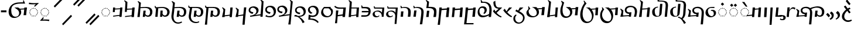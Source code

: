 SplineFontDB: 3.2
FontName: v-Rma-serif-Unicode-Regular
FullName: v-Rma-serif Unicode Regular
FamilyName: v-Rma-serif
Weight: Regular
Copyright: Copyright (c) 2023 weijiuqiao.\nUnicode Version cwcornelius
Version: 1.2
ItalicAngle: -3.1
UnderlinePosition: -179
UnderlineWidth: 51
Ascent: 819
Descent: 205
InvalidEm: 0
sfntRevision: 0x19994ccd
LayerCount: 2
Layer: 0 0 "Back" 1
Layer: 1 0 "Fore" 0
XUID: [1021 341 221541093 7902389]
StyleMap: 0x0040
FSType: 4
OS2Version: 4
OS2_WeightWidthSlopeOnly: 0
OS2_UseTypoMetrics: 0
CreationTime: 1673189336
ModificationTime: 1694919840
PfmFamily: 17
TTFWeight: 400
TTFWidth: 5
LineGap: 0
VLineGap: 0
Panose: 2 0 5 0 0 0 0 0 0 0
OS2TypoAscent: 1024
OS2TypoAOffset: 0
OS2TypoDescent: -307
OS2TypoDOffset: 0
OS2TypoLinegap: 0
OS2WinAscent: 1024
OS2WinAOffset: 0
OS2WinDescent: 307
OS2WinDOffset: 0
HheadAscent: 1024
HheadAOffset: 0
HheadDescent: -307
HheadDOffset: 0
OS2SubXSize: 512
OS2SubYSize: 512
OS2SubXOff: 0
OS2SubYOff: 0
OS2SupXSize: 512
OS2SupYSize: 512
OS2SupXOff: 0
OS2SupYOff: 0
OS2StrikeYSize: 51
OS2StrikeYPos: 341
OS2CapHeight: 717
OS2XHeight: 512
OS2Vendor: 'PfEd'
OS2CodePages: 00000001.00000000
Lookup: 1 0 0 "'aalt' Access All Alternates lookup 0" { "'aalt' Access All Alternates lookup 0 subtable"  } ['aalt' ('DFLT' <'dflt' > ) ]
Lookup: 6 0 0 "'liga' Standard Ligatures lookup 1" { "'liga' Standard Ligatures lookup 1 contextual 0"  "'liga' Standard Ligatures lookup 1 contextual 1"  "'liga' Standard Ligatures lookup 1 contextual 2"  } ['liga' ('DFLT' <'dflt' > ) ]
Lookup: 1 0 0 "Single Substitution lookup 2" { "Single Substitution lookup 2 subtable"  } []
Lookup: 260 0 0 "'mark' Mark Positioning lookup 0" { "'mark' Mark Positioning lookup 0 subtable"  } ['mark' ('DFLT' <'dflt' > ) ]
Lookup: 258 8 0 "'kern' Horizontal Kerning lookup 1" { "'kern' Horizontal Kerning lookup 1 subtable"  } ['kern' ('DFLT' <'dflt' > ) ]
Lookup: 264 0 0 "'kern' Horizontal Kerning lookup 2" { "'kern' Horizontal Kerning lookup 2 contextual 0"  "'kern' Horizontal Kerning lookup 2 contextual 1"  } ['kern' ('DFLT' <'dflt' > ) ]
Lookup: 262 0 0 "'mkmk' Mark to Mark lookup 3" { "'mkmk' Mark to Mark lookup 3 subtable"  } ['mkmk' ('DFLT' <'dflt' > ) ]
Lookup: 257 0 0 "Single Positioning lookup 4" { "Single Positioning lookup 4 subtable"  } []
MarkAttachClasses: 1
DEI: 91125
ChainSub2: coverage "'liga' Standard Ligatures lookup 1 contextual 2" 0 0 0 1
 1 1 0
  Coverage: 5 grave
  BCoverage: 44 I O e i o vowelSignUgud A.mark E.mark a.mark
 1
  SeqLookup: 0 "Single Substitution lookup 2"
EndFPST
ChainSub2: coverage "'liga' Standard Ligatures lookup 1 contextual 1" 0 0 0 1
 1 1 0
  Coverage: 10 asciitilde
  BCoverage: 54 I O e i o vowelSignUgud A.mark E.mark a.mark high.mark
 1
  SeqLookup: 0 "Single Substitution lookup 2"
EndFPST
ChainSub2: coverage "'liga' Standard Ligatures lookup 1 contextual 0" 0 0 0 1
 1 1 0
  Coverage: 21 A vowel_sig_eameagv a
  BCoverage: 127 B cha D F G H I J K L M N O P Q R S zha sha vva dha xxa Y zza b c d f ga h i j k l m n p q s t vowelSignUgud v wa x y z uni25CC
 1
  SeqLookup: 0 "Single Substitution lookup 2"
EndFPST
ChainPos2: coverage "'kern' Horizontal Kerning lookup 2 contextual 1" 0 0 0 1
 1 2 0
  Coverage: 8 low.mark
  BCoverage: 21 I e i o vowelSignUgud
  BCoverage: 19 I e i vowelSignUgud
 1
  SeqLookup: 0 "Single Positioning lookup 4"
EndFPST
ChainPos2: coverage "'kern' Horizontal Kerning lookup 2 contextual 0" 0 0 0 1
 1 2 0
  Coverage: 9 high.mark
  BCoverage: 21 I e i o vowelSignUgud
  BCoverage: 19 I e i vowelSignUgud
 1
  SeqLookup: 0 "Single Positioning lookup 4"
EndFPST
LangName: 1033 "Copyright +AKkA 2023 weijiuqiao." "" "Regular" "" "" "Version 1.2" "" "" "" "WEI Jiuqiao" "This is a Rma Serif font intended for showcasing how the Rma script generally looks like. It lacks many fine details of a professionally made font." "" "https://weijiuqiao.github.io/qiang_script/" "This Font Software is licensed under the SIL Open Font License, Version 1.1." "http://scripts.sil.org/OFL" "" "v-Rma-serif" "Regular" "" "leHS naqi gusu, Os maQa kse guzu."
Encoding: Custom
UnicodeInterp: none
NameList: AGL For New Fonts
DisplaySize: -72
AntiAlias: 1
FitToEm: 1
WinInfo: 0 16 6
BeginPrivate: 4
BlueValues 23 [-15 0 512 527 717 732]
FamilyBlues 23 [-15 0 512 527 717 732]
StdHW 4 [61]
StdVW 4 [82]
EndPrivate
TeXData: 1 0 43600 212992 106496 70997 0 1048576 70997 783286 444596 497025 792723 393216 433062 380633 303038 157286 324010 404750 52429 2506097 1059062 262144
AnchorClass2: "Anchor-0" "'mark' Mark Positioning lookup 0 subtable" "Anchor-1" "'mark' Mark Positioning lookup 0 subtable" "Anchor-2" "'mark' Mark Positioning lookup 0 subtable" "Anchor-3" "'mkmk' Mark to Mark lookup 3 subtable"
BeginChars: 1114117 72

StartChar: .notdef
Encoding: 0 0 0
Width: 628
Flags: W
LayerCount: 2
Fore
Validated: 1
EndChar

StartChar: space
Encoding: 32 32 1
Width: 208
Flags: W
LayerCount: 2
Fore
Validated: 1
EndChar

StartChar: exclam
Encoding: 33 90490 2
Width: 509
Flags: W
HStem: -136 71<225.058 400.993> -35 20G<423.5 455.636> 508 20G<352.5 385.037>
VStem: 35 101<30.2096 232.222>
LayerCount: 2
Fore
SplineSet
299 -136 m 0
 227 -136 162 -105 115 -58 c 0
 66 -11 35 54 35 125 c 0
 35 186 57 248 94 302 c 0
 129 356 176 403 222 440 c 1
 206 448 135 549 119 568 c 1
 187 617 l 1
 203 593 281 505 281 482 c 1
 310 498 337 515 368 528 c 1
 414 474 l 1
 382 459 354 441 327 424 c 1
 339 419 406 325 416 310 c 1
 355 262 l 1
 344 277 273 366 269 379 c 1
 234 348 202 310 177 268 c 0
 151 226 136 180 136 130 c 0
 136 34 194 -65 309 -65 c 0
 358 -65 403 -48 444 -15 c 1
 476 -70 l 1
 429 -115 361 -136 299 -136 c 0
412 692 m 1
 359 629 l 1
 301 686 250 744 204 812 c 1
 263 883 l 1
 309 815 361 754 412 692 c 1
EndSplineSet
Validated: 1
EndChar

StartChar: RMA_LIGATURE_RRMEA
Encoding: 38 90487 3
Width: 1297
Flags: W
HStem: 105 56<990.674 1118.64> 220 63<349.836 409> 494 58<355.275 549.097> 506 57<789.649 1055.86>
VStem: 88 56<213.564 347.865> 227 77<328.03 447.761> 638 96<37.0072 403.317> 1160 103<212.006 408.065>
LayerCount: 2
Fore
SplineSet
406 175 m 1xef
 409 219 l 1
 384 220 l 2
 301 223 227 299 227 375 c 0
 227 501 347 552 462 552 c 0
 532 552 592 532 641 494 c 1xef
 726 532 848 563 957 563 c 0
 1108 563 1263 500 1263 321 c 0
 1263 266 1248 211 1217 172 c 0
 1184 131 1136 105 1074 105 c 0
 1033 105 971 117 945 167 c 1
 944 156 943 144 942 134 c 0
 941 124 939 112 938 101 c 1
 842 101 l 1
 853 192 864 282 872 373 c 1
 971 373 l 1
 964 327 957 280 952 234 c 1
 971 183 1019 161 1061 161 c 0
 1141 161 1160 246 1160 308 c 0
 1160 446 1070 506 936 506 c 0xdf
 854 506 771 485 689 444 c 1
 718 405 734 357 734 302 c 0
 734 200 709 -54 694 -234 c 1
 594 -234 l 1
 610 -57 638 189 638 292 c 0
 638 434 563 494 445 494 c 0
 364 494 304 455 304 386 c 0
 304 330 358 283 423 283 c 0
 452 283 479 290 509 293 c 1
 492 101 l 1
 399 102 l 1
 401 131 l 1
 144 117 l 1
 144 110 144 108 144 101 c 1
 36 101 l 1
 51 163 72 228 85 291 c 0
 86 297 88 313 88 321 c 0
 88 362 62 407 32 434 c 1
 52 461 l 1
 171 377 l 1
 159 301 145 209 145 160 c 1
 406 175 l 1xef
EndSplineSet
Validated: 1
EndChar

StartChar: comma
Encoding: 44 90489 4
Width: 293
Flags: W
VStem: 138 93<92.7645 215.283>
LayerCount: 2
Fore
SplineSet
53 268 m 1
 125 358 l 1
 201 305 231 257 231 186 c 0
 231 127 210 84 177 51 c 0
 143 17 103 -6 65 -23 c 1
 43 12 l 1
 94 41 138 87 138 148 c 0
 138 205 99 242 53 268 c 1
EndSplineSet
Validated: 1
EndChar

StartChar: hyphen
Encoding: 45 45 5
Width: 324
Flags: W
HStem: 291 84<42 283>
VStem: 42 241<291 375>
LayerCount: 2
Fore
SplineSet
42 291 m 1
 42 375 l 1
 283 375 l 1
 283 291 l 1
 42 291 l 1
EndSplineSet
Validated: 1
EndChar

StartChar: period
Encoding: 46 90488 6
Width: 421
Flags: W
VStem: 280 90<73.4907 203.491>
LayerCount: 2
Fore
SplineSet
225 -34 m 1
 183 11 l 1
 236 40 280 76 280 135 c 0
 280 192 243 232 198 257 c 1
 260 335 l 1
 339 286 370 245 370 170 c 0
 370 116 353 73 326 39 c 0
 299 5 263 -19 225 -34 c 1
208 138 m 1
 138 78 l 1
 121 114 67 174 35 198 c 1
 100 272 l 1
 130 247 205 178 208 138 c 1
EndSplineSet
Validated: 1
EndChar

StartChar: question
Encoding: 63 90491 7
Width: 509
Flags: W
HStem: -114 72<218.299 393.536> 497 60<125.473 151> 842 72<184.315 327.121>
VStem: 30 100<53.2528 237.284> 360 101<661.587 809.122>
LayerCount: 2
Fore
SplineSet
266 842 m 0
 237 842 213 832 193 823 c 0
 170 814 149 804 130 804 c 0
 97 804 91 827 91 834 c 0
 91 851 157 883 177 893 c 0
 202 905 232 914 265 914 c 0
 358 914 461 846 461 743 c 0
 461 640 358 558 261 519 c 1
 312 455 l 1
 341 464 370 472 400 477 c 1
 400 424 l 1
 384 417 366 413 351 406 c 1
 431 304 l 1
 365 266 l 1
 286 375 l 1
 244 352 206 323 177 286 c 0
 147 248 130 203 130 150 c 0
 130 100 146 51 176 16 c 0
 206 -21 250 -42 304 -42 c 0
 355 -42 393 -23 431 3 c 1
 470 -45 l 1
 427 -92 353 -114 295 -114 c 0
 222 -114 155 -83 108 -36 c 0
 59 11 30 76 30 139 c 0
 30 202 58 263 100 313 c 0
 142 363 198 402 247 428 c 1
 194 499 l 1
 187 498 178 497 170 497 c 0
 145 497 124 502 124 531 c 0
 124 547 134 557 151 557 c 1
 118 603 l 1
 172 633 l 1
 218 574 l 1
 222 577 l 2
 263 594 296 614 323 639 c 0
 349 664 360 695 360 736 c 0
 360 808 319 842 266 842 c 0
EndSplineSet
Validated: 1
EndChar

StartChar: A
Encoding: 65 90475 8
Width: 485
Flags: W
HStem: 112 35<225.029 260.977> 125 37<160.092 194.897 292.081 326.897> 163 36<102.178 137.857 348.144 383.839> 219 37<65.0261 100.977 385.023 420.971> 285 36<52.0648 87.948 398.007 432.994> 349 37<65.0261 100.977 385.023 420.971> 407 35<102.115 137.908 348.092 383.897> 443 37<160.092 194.897 292.081 326.897> 458 36<224.007 260.994>
VStem: 52 36<285.052 320.941> 65 36<219.058 255.941 349.059 385.942> 102 36<163.052 198.935 407.059 441.954> 160 35<125.023 161.971 443.029 479.977> 225 36<112.052 146.948 458.006 493.993> 292 35<125.023 161.971 443.029 479.977> 348 36<163.006 198.993 407.007 441.995> 385 36<219.058 255.941 349.059 385.942> 398 35<285.023 320.974>
AnchorPoint: "Anchor-0" 243 67 basechar 0
LayerCount: 2
Fore
SplineSet
309 443 m 0x3f1f
 299 443 292 453 292 463 c 0
 292 472 299 480 309 480 c 0
 318 480 327 472 327 463 c 0
 327 453 318 443 309 443 c 0x3f1f
121 163 m 0
 112 163 102 171 102 179 c 0
 102 189 112 199 121 199 c 0
 130 199 138 189 138 179 c 0
 138 171 130 163 121 163 c 0
177 125 m 0x7e1f
 168 125 160 133 160 142 c 0
 160 152 168 162 177 162 c 0
 186 162 195 152 195 142 c 0
 195 133 186 125 177 125 c 0x7e1f
84 219 m 0
 74 219 65 228 65 237 c 0
 65 247 74 256 84 256 c 0
 93 256 101 247 101 237 c 0x3e3f
 101 228 93 219 84 219 c 0
71 285 m 0
 62 285 52 293 52 302 c 0
 52 312 62 321 71 321 c 0
 80 321 88 312 88 302 c 0x3e5f
 88 293 80 285 71 285 c 0
244 112 m 0xbe1f
 235 112 225 120 225 129 c 0
 225 139 235 147 244 147 c 0
 253 147 261 139 261 129 c 0
 261 120 253 112 244 112 c 0xbe1f
84 349 m 0
 74 349 65 358 65 368 c 0
 65 377 74 386 84 386 c 0
 93 386 101 377 101 368 c 0x3e3f
 101 358 93 349 84 349 c 0
309 125 m 0x7e1f
 299 125 292 133 292 142 c 0
 292 152 299 162 309 162 c 0
 318 162 327 152 327 142 c 0
 327 133 318 125 309 125 c 0x7e1f
366 163 m 0
 356 163 348 171 348 179 c 0
 348 189 356 199 366 199 c 0
 375 199 384 189 384 179 c 0
 384 171 375 163 366 163 c 0
121 407 m 0
 112 407 102 416 102 426 c 0
 102 435 112 442 121 442 c 0
 130 442 138 435 138 426 c 0
 138 416 130 407 121 407 c 0
177 443 m 0x3f1f
 168 443 160 453 160 463 c 0
 160 472 168 480 177 480 c 0
 186 480 195 472 195 463 c 0
 195 453 186 443 177 443 c 0x3f1f
402 219 m 0
 393 219 385 228 385 237 c 0
 385 247 393 256 402 256 c 0
 411 256 421 247 421 237 c 0x3e1f80
 421 228 411 219 402 219 c 0
416 285 m 0
 408 285 398 293 398 303 c 0
 398 312 408 321 416 321 c 0
 425 321 433 312 433 303 c 0x3e1f40
 433 293 425 285 416 285 c 0
243 458 m 0x3e9f
 234 458 224 466 224 476 c 0
 224 485 234 494 243 494 c 0
 253 494 261 485 261 476 c 0
 261 466 253 458 243 458 c 0x3e9f
402 349 m 0
 393 349 385 358 385 368 c 0
 385 377 393 386 402 386 c 0
 411 386 421 377 421 368 c 0x3e1f80
 421 358 411 349 402 349 c 0
366 407 m 0
 356 407 348 416 348 426 c 0
 348 435 356 442 366 442 c 0
 375 442 384 435 384 426 c 0
 384 416 375 407 366 407 c 0
159 547 m 1
 85 620 l 1
 159 690 l 1
 231 618 l 1
 159 547 l 1
319 547 m 1
 247 620 l 1
 319 690 l 1
 393 618 l 1
 319 547 l 1
EndSplineSet
Validated: 1048577
Substitution2: "'aalt' Access All Alternates lookup 0 subtable" A.mark
Substitution2: "Single Substitution lookup 2 subtable" A.mark
EndChar

StartChar: B
Encoding: 66 90434 9
Width: 743
Flags: W
HStem: 112 54<426.641 552.768> 497 45<257.607 499.88>
VStem: 38 105<100 245.531> 103 71<531 722.027> 594 102<217.684 408.938>
AnchorPoint: "Anchor-1" 454 581 basechar 0
AnchorPoint: "Anchor-0" 379 45 basechar 0
LayerCount: 2
Fore
SplineSet
103 647 m 2xd8
 104 670 l 2
 104 711 84 750 51 775 c 1
 71 803 l 1
 195 726 l 1
 185 641 177 572 174 531 c 1xd8
 414 542 l 2
 490 542 561 531 612 498 c 0
 662 464 696 411 696 327 c 0
 696 272 681 216 650 177 c 0
 617 136 571 112 508 112 c 0
 467 112 405 122 379 172 c 1
 378 161 377 149 376 139 c 0
 375 129 374 117 373 106 c 1
 275 106 l 1
 286 197 298 287 306 378 c 1
 404 378 l 1
 397 332 391 286 386 240 c 1
 405 189 453 166 495 166 c 0
 575 166 594 254 594 313 c 0
 594 442 511 497 382 497 c 1
 171 486 l 1
 166 396 160 332 143 100 c 1
 38 100 l 1xe8
 78 347 99 596 103 647 c 2xd8
EndSplineSet
Validated: 1048577
EndChar

StartChar: cha
Encoding: 67 90469 10
Width: 588
Flags: W
HStem: 441 42<308.613 419> 505 20G<426.095 530>
VStem: 49 114<100 237.995>
AnchorPoint: "Anchor-1" 384 581 basechar 0
AnchorPoint: "Anchor-0" 291 45 basechar 0
LayerCount: 2
Fore
SplineSet
191 472 m 1
 424 483 l 1
 428 525 l 1
 530 525 l 1
 490 100 l 1
 382 100 l 1
 419 441 l 1
 188 426 l 1
 183 372 179 316 176 263 c 0
 172 210 168 154 163 100 c 1
 49 100 l 1
 60 172 72 240 82 309 c 0
 91 378 99 437 106 490 c 0
 117 582 133 677 133 716 c 0
 133 766 110 807 81 827 c 1
 99 856 l 1
 224 778 l 1
 212 677 199 575 191 472 c 1
EndSplineSet
Validated: 1048577
EndChar

StartChar: D
Encoding: 68 90441 11
Width: 724
Flags: W
HStem: 229 73<154.052 218.749> 497 59<150.85 297.156>
VStem: 38 70<340.238 455.194> 377 96<295.674 422.026>
AnchorPoint: "Anchor-1" 273 583 basechar 0
AnchorPoint: "Anchor-0" 379 45 basechar 0
LayerCount: 2
Fore
SplineSet
38 383 m 0
 38 498 140 556 260 556 c 0
 342 556 473 506 473 385 c 0
 473 284 403 221 314 177 c 1
 560 212 l 1
 604 715 l 1
 604 766 581 807 552 827 c 1
 570 856 l 1
 690 778 l 1
 650 100 l 1
 551 100 l 1
 556 163 l 1
 108 98 l 1
 98 145 l 1
 98 146 l 1
 167 155 238 170 289 201 c 0
 341 233 377 277 377 348 c 0
 377 444 279 497 227 497 c 0
 166 497 108 463 108 390 c 0
 108 323 185 311 244 302 c 1
 216 229 l 1
 144 234 38 285 38 383 c 0
EndSplineSet
Validated: 1048577
EndChar

StartChar: vowel_sig_eameagv
Encoding: 69 90476 12
Width: 485
Flags: W
HStem: 112 35<225.029 260.977> 125 37<160.092 194.897 292.081 326.897> 163 36<102.178 137.857 348.144 383.839> 219 37<65.0261 100.977 385.023 420.971> 285 36<52.0648 87.948 398.007 432.994> 349 37<65.0261 100.977 385.023 420.971> 407 35<102.115 137.908 348.092 383.897> 443 37<160.092 194.897 292.081 326.897> 458 36<224.007 260.994>
VStem: 52 36<285.052 320.941> 65 36<219.058 255.941 349.059 385.942> 102 36<163.052 198.935 407.059 441.954> 160 35<125.023 161.971 443.029 479.977> 225 36<112.052 146.948 458.006 493.993> 292 35<125.023 161.971 443.029 479.977> 348 36<163.006 198.993 407.007 441.995> 385 36<219.058 255.941 349.059 385.942> 398 35<285.023 320.974>
AnchorPoint: "Anchor-0" 243 67 basechar 0
LayerCount: 2
Fore
SplineSet
309 443 m 0x3f1f
 299 443 292 453 292 463 c 0
 292 472 299 480 309 480 c 0
 318 480 327 472 327 463 c 0
 327 453 318 443 309 443 c 0x3f1f
121 163 m 0
 112 163 102 171 102 179 c 0
 102 189 112 199 121 199 c 0
 130 199 138 189 138 179 c 0
 138 171 130 163 121 163 c 0
177 125 m 0x7e1f
 168 125 160 133 160 142 c 0
 160 152 168 162 177 162 c 0
 186 162 195 152 195 142 c 0
 195 133 186 125 177 125 c 0x7e1f
84 219 m 0
 74 219 65 228 65 237 c 0
 65 247 74 256 84 256 c 0
 93 256 101 247 101 237 c 0x3e3f
 101 228 93 219 84 219 c 0
71 285 m 0
 62 285 52 293 52 302 c 0
 52 312 62 321 71 321 c 0
 80 321 88 312 88 302 c 0x3e5f
 88 293 80 285 71 285 c 0
244 112 m 0xbe1f
 235 112 225 120 225 129 c 0
 225 139 235 147 244 147 c 0
 253 147 261 139 261 129 c 0
 261 120 253 112 244 112 c 0xbe1f
84 349 m 0
 74 349 65 358 65 368 c 0
 65 377 74 386 84 386 c 0
 93 386 101 377 101 368 c 0x3e3f
 101 358 93 349 84 349 c 0
309 125 m 0x7e1f
 299 125 292 133 292 142 c 0
 292 152 299 162 309 162 c 0
 318 162 327 152 327 142 c 0
 327 133 318 125 309 125 c 0x7e1f
366 163 m 0
 356 163 348 171 348 179 c 0
 348 189 356 199 366 199 c 0
 375 199 384 189 384 179 c 0
 384 171 375 163 366 163 c 0
121 407 m 0
 112 407 102 416 102 426 c 0
 102 435 112 442 121 442 c 0
 130 442 138 435 138 426 c 0
 138 416 130 407 121 407 c 0
177 443 m 0x3f1f
 168 443 160 453 160 463 c 0
 160 472 168 480 177 480 c 0
 186 480 195 472 195 463 c 0
 195 453 186 443 177 443 c 0x3f1f
402 219 m 0
 393 219 385 228 385 237 c 0
 385 247 393 256 402 256 c 0
 411 256 421 247 421 237 c 0x3e1f80
 421 228 411 219 402 219 c 0
416 285 m 0
 408 285 398 293 398 303 c 0
 398 312 408 321 416 321 c 0
 425 321 433 312 433 303 c 0x3e1f40
 433 293 425 285 416 285 c 0
243 458 m 0x3e9f
 234 458 224 466 224 476 c 0
 224 485 234 494 243 494 c 0
 253 494 261 485 261 476 c 0
 261 466 253 458 243 458 c 0x3e9f
402 349 m 0
 393 349 385 358 385 368 c 0
 385 377 393 386 402 386 c 0
 411 386 421 377 421 368 c 0x3e1f80
 421 358 411 349 402 349 c 0
366 407 m 0
 356 407 348 416 348 426 c 0
 348 435 356 442 366 442 c 0
 375 442 384 435 384 426 c 0
 384 416 375 407 366 407 c 0
291 557 m 1
 124 764 l 1
 227 764 l 1
 361 557 l 1
 291 557 l 1
EndSplineSet
Validated: 1048577
Substitution2: "Single Substitution lookup 2 subtable" E.mark
Substitution2: "'aalt' Access All Alternates lookup 0 subtable" E.mark
EndChar

StartChar: F
Encoding: 70 90460 13
Width: 432
Flags: W
HStem: 470 54<198.918 264>
VStem: 35 85<624.25 774>
AnchorPoint: "Anchor-1" 325 581 basechar 0
AnchorPoint: "Anchor-0" 216 45 basechar 0
LayerCount: 2
Fore
SplineSet
129 344 m 1
 264 470 l 1
 114 476 35 562 35 756 c 2
 35 774 l 1
 120 822 l 1
 120 692 129 524 268 524 c 2
 419 524 l 1
 175 288 l 1
 204 257 236 223 274 194 c 0
 312 164 352 141 394 130 c 1
 369 80 l 1
 307 103 237 143 175 193 c 0
 113 242 54 298 15 352 c 1
 70 438 l 1
 87 405 106 375 129 344 c 1
EndSplineSet
Validated: 1048577
EndChar

StartChar: G
Encoding: 71 90448 14
Width: 571
Flags: W
HStem: 483 42<181 410>
VStem: 385 97<101 169>
AnchorPoint: "Anchor-1" 407 583 basechar 0
AnchorPoint: "Anchor-0" 288 45 basechar 0
LayerCount: 2
Fore
SplineSet
161 180 m 1
 390 211 l 1
 410 483 l 1
 178 483 l 1
 161 180 l 1
181 525 m 1
 407 525 l 1
 511 527 l 1
 482 101 l 1
 385 101 l 1
 388 169 l 1
 159 137 l 1
 157 101 l 1
 57 101 l 1
 105 730 l 2
 105 765 81 804 52 827 c 1
 72 856 l 1
 196 778 l 1
 181 525 l 1
EndSplineSet
Validated: 1048577
EndChar

StartChar: H
Encoding: 72 90451 15
Width: 600
Flags: W
HStem: 77 48<167.577 280.391> 347 44<150.39 319.014> 478 48<136 137 143 450>
VStem: 29 91<176.979 292.265>
AnchorPoint: "Anchor-1" 329 581 basechar 0
AnchorPoint: "Anchor-0" 190 45 basechar 0
LayerCount: 2
Fore
SplineSet
132 478 m 1
 96 478 l 1
 77 577 l 1
 112 583 l 1
 117 560 128 540 143 523 c 1
 137 478 l 1
 132 478 l 1
 136 526 l 1
 540 524 l 1
 510 101 l 1
 484 -217 l 1
 401 -217 l 1
 427 100 l 2
 428 116 429 135 429 147 c 0
 429 201 407 253 370 290 c 0
 333 325 283 347 232 347 c 0
 156 347 120 316 120 257 c 0
 120 190 161 125 232 125 c 0
 265 125 286 137 309 169 c 1
 326 138 l 1
 307 100 238 77 179 77 c 0
 97 77 29 132 29 217 c 0
 29 323 145 391 263 391 c 0
 316 391 397 376 436 292 c 1
 443 384 447 409 450 474 c 1
 132 478 l 1
EndSplineSet
Validated: 1048581
EndChar

StartChar: I
Encoding: 73 90480 16
Width: 246
Flags: W
HStem: 505 20G<87.9062 186>
VStem: 47 139
AnchorPoint: "Anchor-2" 132 581 basechar 0
AnchorPoint: "Anchor-1" 129 581 basechar 0
AnchorPoint: "Anchor-0" 145 -274 basechar 0
LayerCount: 2
Fore
SplineSet
137 -243 m 1
 47 -243 l 1
 89 525 l 1
 186 525 l 1
 137 -243 l 1
EndSplineSet
Validated: 1
EndChar

StartChar: J
Encoding: 74 90454 17
Width: 563
Flags: W
HStem: 496 55<168 312.892>
VStem: 409 107<131.799 411.415>
AnchorPoint: "Anchor-1" 356 581 basechar 0
AnchorPoint: "Anchor-0" 278 45 basechar 0
LayerCount: 2
Fore
SplineSet
494 101 m 1
 382 100 l 1
 395 185 409 271 409 321 c 0
 409 400 374 442 327 468 c 0
 278 493 216 496 161 496 c 0
 146 496 129 496 114 495 c 0
 99 494 84 494 72 494 c 1
 85 563 95 629 100 700 c 1
 99 699 l 1
 100 702 102 723 102 732 c 0
 102 765 79 802 49 827 c 1
 69 856 l 1
 193 778 l 1
 182 702 176 627 168 550 c 1
 176 550 186 550 195 551 c 0
 204 551 215 551 225 551 c 0
 282 551 350 547 401 532 c 0
 477 508 506 457 512 389 c 0
 515 366 516 346 516 321 c 0
 516 246 503 174 494 101 c 1
175 101 m 1
 65 101 l 1
 81 193 93 285 100 377 c 1
 205 377 l 1
 190 285 178 193 175 101 c 1
EndSplineSet
Validated: 1048577
EndChar

StartChar: K
Encoding: 75 74 18
Width: 886
Flags: W
HStem: 42 54<264.56 400.763> 506 20G<294 469 729.636 847> 696 55<412.852 679.445>
VStem: 44 114<235.225 469.786> 504 91<210.769 358.361>
AnchorPoint: "Anchor-1" 431 784 basechar 0
AnchorPoint: "Anchor-0" 327 18 basechar 0
LayerCount: 2
Fore
SplineSet
564 427 m 1
 587 386 595 338 595 304 c 0
 595 228 554 163 496 117 c 0
 438 71 360 42 283 42 c 0
 241 42 206 50 175 65 c 0
 116 96 75 148 58 217 c 0
 49 252 44 287 44 326 c 0
 44 371 50 414 61 455 c 0
 97 575 181 667 304 711 c 0
 388 742 501 751 601 751 c 0
 627 751 649 750 674 749 c 1
 678 762 681 778 681 792 c 0
 681 803 678 816 675 829 c 1
 707 840 l 1
 745 743 l 1
 746 743 l 1
 766 693 l 1
 724 696 683 696 637 696 c 0
 590 696 527 694 468 689 c 0
 409 682 349 670 303 651 c 0
 173 598 158 480 158 395 c 0
 158 315 171 239 202 185 c 0
 233 131 279 96 348 96 c 0
 398 96 437 114 464 145 c 0
 490 175 504 218 504 265 c 0
 504 333 476 380 435 421 c 0
 394 460 343 491 294 526 c 1
 453 526 l 1
 485 514 516 494 534 471 c 1
 728 481 l 1
 731 525 l 1
 847 525 l 1
 830 406 818 290 811 169 c 1
 696 169 l 1
 711 258 719 348 726 439 c 1
 564 427 l 1
EndSplineSet
Validated: 1048577
EndChar

StartChar: L
Encoding: 76 90443 19
Width: 746
Flags: W
HStem: 253 72<169.086 244.588> 543 59<149.613 287.823>
VStem: 37 69<375.607 501.194> 380 96<295.288 442.683>
AnchorPoint: "Anchor-1" 264 625 basechar 0
AnchorPoint: "Anchor-0" 262 62 basechar 0
LayerCount: 2
Fore
SplineSet
476 390 m 0
 476 284 407 220 319 177 c 1
 577 214 l 1
 586 306 596 398 603 489 c 0
 610 580 618 672 625 764 c 1
 617 790 602 811 579 827 c 1
 598 856 l 1
 700 792 l 1
 697 787 l 1
 712 778 l 1
 695 637 679 495 667 355 c 0
 655 215 642 72 631 -69 c 0
 624 -152 618 -184 618 -215 c 0
 618 -220 619 -225 620 -229 c 0
 620 -233 620 -239 620 -243 c 1
 516 -243 l 1
 528 -174 540 -108 548 -40 c 0
 556 29 564 96 571 165 c 1
 114 98 l 1
 103 145 l 1
 103 146 l 1
 172 155 243 170 294 201 c 0
 345 232 380 277 380 353 c 0
 380 477 279 543 226 543 c 0
 165 543 106 509 106 436 c 0
 106 345 196 336 268 325 c 1
 242 253 l 1
 160 259 37 306 37 429 c 0
 37 544 138 602 259 602 c 0
 342 604 476 538 476 390 c 0
EndSplineSet
Validated: 1048609
EndChar

StartChar: M
Encoding: 77 90449 20
Width: 501
Flags: W
HStem: 106 66<49 311.984> 297 61<71 359.389> 480 61<97.4457 308.846>
VStem: 43 35<567.725 604.229> 360 95<233.528 304 353 431.868>
AnchorPoint: "Anchor-1" 287 581 basechar 0
AnchorPoint: "Anchor-0" 233 45 basechar 0
LayerCount: 2
Fore
SplineSet
67 297 m 1
 71 358 l 1
 330 358 l 2
 341 358 354 356 365 353 c 1
 365 456 290 480 189 480 c 2
 61 480 l 1
 61 483 46 592 43 603 c 1
 78 609 l 1
 84 580 97 557 120 540 c 1
 135 540 151 540 166 541 c 0
 181 541 197 541 211 541 c 0
 342 541 455 523 455 350 c 0
 455 203 376 106 195 106 c 2
 46 106 l 1
 49 172 l 1
 209 172 l 2
 326 172 350 206 360 304 c 1
 347 301 332 297 319 297 c 2
 67 297 l 1
EndSplineSet
Validated: 1048577
EndChar

StartChar: N
Encoding: 78 90482 21
Width: 139
Flags: W
HStem: -59 47<-77.6621 27.1065>
VStem: 38 101<-1.95201 99.9515>
LayerCount: 2
Fore
SplineSet
-40 119 m 2
 -172 111 l 1
 -172 150 l 1
 -61 164 l 2
 51 177 139 147 139 60 c 0
 139 -22 83 -59 -10 -59 c 0
 -44 -59 -74 -56 -116 -27 c 1
 -91 26 l 1
 -68 -8 -37 -12 -19 -12 c 0
 24 -12 38 16 38 60 c 0
 38 88 2 122 -40 119 c 2
EndSplineSet
Validated: 33
EndChar

StartChar: O
Encoding: 79 90473 22
Width: 535
Flags: W
HStem: 85 48<240.002 365.75> 356 40<279 365.28> 501 44<208.281 426>
VStem: 37 105<251.119 385.049> 401 97<190.74 321.007>
AnchorPoint: "Anchor-2" 302 575 basechar 0
AnchorPoint: "Anchor-1" 302 573 basechar 0
AnchorPoint: "Anchor-0" 267 45 basechar 0
LayerCount: 2
Fore
SplineSet
276 501 m 0
 208 501 142 442 142 369 c 0
 142 225 224 133 310 133 c 0
 355 133 401 176 401 232 c 0
 401 321 358 380 271 356 c 1
 279 396 l 1
 391 429 498 378 498 276 c 0
 498 165 400 85 257 85 c 0
 134 85 37 175 37 275 c 0
 37 434 154 545 326 545 c 2
 431 545 l 1
 426 498 l 1
 400 499 295 501 276 501 c 0
EndSplineSet
Validated: 33
EndChar

StartChar: P
Encoding: 80 90438 23
Width: 738
Flags: W
HStem: 112 54<433.641 560.83> 497 45<102.111 113 203.127 504.66>
VStem: 601 102<217.006 408.438>
AnchorPoint: "Anchor-1" 410 581 basechar 0
AnchorPoint: "Anchor-0" 440 45 basechar 0
LayerCount: 2
Fore
SplineSet
113 497 m 1
 72 497 l 1
 51 596 l 1
 86 602 l 1
 91 579 104 559 119 542 c 1
 419 542 l 2
 495 542 565 530 618 497 c 0
 669 463 703 410 703 326 c 0
 703 271 688 216 657 177 c 0
 624 136 577 112 515 112 c 0
 474 112 412 122 386 172 c 1
 385 161 384 149 383 139 c 0
 382 129 381 117 380 106 c 1
 283 106 l 1
 294 197 305 287 313 378 c 1
 412 378 l 1
 405 332 398 286 393 240 c 1
 412 189 460 166 502 166 c 0
 582 166 601 251 601 313 c 0
 601 442 515 497 386 497 c 2
 205 497 l 1
 193 392 152 -48 141 -239 c 1
 44 -239 l 1
 73 -37 103 351 113 497 c 1
EndSplineSet
Validated: 1048577
EndChar

StartChar: Q
Encoding: 81 90458 24
Width: 696
Flags: W
HStem: 87 76<197.745 383.969> 492 66<163.558 302.558> 720 46<243.434 401.856>
VStem: 38 78<249.052 415.833> 169 35<798.248 837.229> 341 95<316.566 453.324> 551 99<229.351 557.701>
AnchorPoint: "Anchor-1" 432 796 basechar 0
AnchorPoint: "Anchor-0" 310 45 basechar 0
LayerCount: 2
Fore
SplineSet
38 310 m 0
 38 418 112 558 252 558 c 0
 385 558 436 494 436 401 c 0
 436 330 396 274 327 231 c 1
 289 259 l 1
 322 298 341 340 341 377 c 0
 341 452 299 492 230 492 c 0
 143 492 116 429 116 354 c 0
 116 252 160 163 297 163 c 0
 373 163 464 188 535 229 c 1
 544 301 551 369 551 422 c 0
 551 559 503 655 402 699 c 0
 367 713 327 720 280 720 c 0
 251 720 220 718 187 713 c 1
 187 716 172 825 169 836 c 1
 204 842 l 1
 211 809 228 781 257 764 c 1
 272 765 287 766 300 766 c 0
 510 766 650 660 650 398 c 0
 650 293 631 194 622 100 c 1
 517 100 l 1
 518 111 520 125 522 137 c 0
 524 148 526 162 527 173 c 1
 488 147 441 127 394 112 c 0
 345 97 296 87 253 87 c 0
 111 87 38 188 38 310 c 0
EndSplineSet
Validated: 1048577
EndChar

StartChar: R
Encoding: 82 90472 25
Width: 775
Flags: W
HStem: 220 63<349.836 409> 494 58<355.275 549.068>
VStem: 88 56<213.564 347.865> 227 77<328.03 447.761> 638 96<37.0072 400.591>
AnchorPoint: "Anchor-1" 458 581 basechar 0
AnchorPoint: "Anchor-0" 332 45 basechar 0
LayerCount: 2
Fore
SplineSet
144 117 m 1
 144 110 144 108 144 101 c 1
 36 101 l 1
 51 163 72 228 85 291 c 0
 86 297 88 313 88 321 c 0
 88 362 62 407 32 434 c 1
 52 461 l 1
 171 377 l 1
 159 301 145 209 145 160 c 1
 406 175 l 1
 409 219 l 1
 384 220 l 2
 301 223 227 299 227 375 c 0
 227 501 347 552 462 552 c 0
 609 552 734 454 734 302 c 0
 734 200 709 -54 694 -234 c 1
 594 -234 l 1
 610 -57 638 189 638 292 c 0
 638 434 563 494 445 494 c 0
 364 494 304 455 304 386 c 0
 304 330 358 283 423 283 c 0
 452 283 479 290 509 293 c 1
 492 101 l 1
 399 102 l 1
 401 131 l 1
 144 117 l 1
EndSplineSet
Validated: 1048577
EndChar

StartChar: S
Encoding: 83 90467 26
Width: 864
Flags: W
HStem: -188 80<290.796 436.172> 443 41<600.929 709> 508 20G<242 423.5 710.512 825>
VStem: 40 85<72.962 306.99> 530 80<12.4395 213.348> 709 100<178.72 440.742> 711 114<241.83 443 484 525>
AnchorPoint: "Anchor-1" 391 581 basechar 0
AnchorPoint: "Anchor-0" 289 -199 basechar 0
LayerCount: 2
Fore
SplineSet
132 437 m 1xfc
 132 447 l 2
 132 475 126 500 113 519 c 1
 140 539 l 1
 218 436 l 1
 151 349 125 267 125 194 c 0
 125 18 252 -108 388 -108 c 0
 497 -108 530 -10 530 93 c 0
 530 160 507 229 470 297 c 0
 433 364 385 424 336 469 c 0
 311 489 275 521 242 528 c 1
 412 528 l 1
 435 512 456 492 475 473 c 1
 710 484 l 1
 711 525 l 1
 825 525 l 1xfa
 816 468 811 408 809 351 c 0
 807 294 803 234 800 176 c 1
 688 176 l 1
 695 220 699 264 702 309 c 0
 705 354 708 398 709 443 c 1
 513 430 l 1
 546 388 571 343 586 296 c 0
 601 249 610 200 610 151 c 0
 610 -37 502 -188 333 -188 c 0
 153 -188 40 -33 40 161 c 0
 40 253 61 346 132 437 c 1xfc
EndSplineSet
Validated: 1048577
EndChar

StartChar: zha
Encoding: 84 90468 27
Width: 825
Flags: W
HStem: 125 44<296.44 427> 234 64<365.891 438> 523 58<400.203 605.428>
VStem: 104 67<290.335 373.862> 248 76<337.362 460.135> 687 97<181.885 436.089>
AnchorPoint: "Anchor-1" 506 637 basechar 0
AnchorPoint: "Anchor-0" 414 45 basechar 0
LayerCount: 2
Fore
SplineSet
538 307 m 1
 518 101 l 1
 424 101 l 1
 427 125 l 1
 172 111 l 1
 172 101 l 1
 52 101 l 1
 67 163 88 228 101 291 c 1
 100 290 l 1
 103 297 104 314 104 321 c 0
 104 362 78 407 48 434 c 1
 70 461 l 1
 187 377 l 1
 176 310 171 247 171 180 c 2
 172 156 l 1
 432 169 l 1
 438 233 l 1
 413 234 l 2
 370 237 329 252 298 281 c 0
 267 310 248 348 248 397 c 0
 248 459 279 506 326 537 c 0
 372 567 436 581 495 581 c 0
 562 581 632 564 689 526 c 0
 744 487 784 426 784 338 c 0
 784 270 761 184 745 100 c 1
 642 100 l 1
 671 189 687 241 687 317 c 0
 687 398 666 450 633 481 c 0
 599 512 556 523 507 523 c 0
 404 523 324 473 324 397 c 0
 324 329 384 298 452 298 c 0
 481 298 508 304 538 307 c 1
EndSplineSet
Validated: 1048577
EndChar

StartChar: sha
Encoding: 85 90471 28
Width: 789
Flags: W
HStem: 58 47<409 476.547> 102 33<239.708 350.675> 508 36<231.713 308> 780 41<350.705 554.573>
VStem: 57 113<212.35 417.278> 282 34<863.48 900.265> 649 101<471.586 710.963>
AnchorPoint: "Anchor-1" 524 868 basechar 0
AnchorPoint: "Anchor-0" 268 45 basechar 0
LayerCount: 2
Fore
SplineSet
406 58 m 2xbe
 400 58 l 1
 409 105 l 1
 413 105 l 2
 457 105 508 73 544 48 c 1
 588 81 618 148 623 225 c 2
 644 541 l 2
 647 566 649 589 649 614 c 0
 649 717 608 750 532 766 c 0
 482 778 434 780 383 780 c 0
 368 780 353 780 340 780 c 0
 327 779 313 779 300 779 c 1
 300 787 286 883 282 899 c 1
 316 905 l 1
 323 868 347 837 380 821 c 1
 406 821 l 2
 463 821 616 815 675 777 c 0
 726 744 750 673 750 601 c 0
 750 585 748 566 745 549 c 2
 720 225 l 2
 714 141 648 33 597 7 c 1
 654 -42 707 -102 745 -165 c 1
 662 -214 l 1
 645 -168 609 -99 564 -44 c 0
 518 13 463 58 406 58 c 2xbe
367 193 m 2
 403 673 l 1
 506 673 l 1
 471 261 l 2
 460 143 362 102 265 102 c 0
 198 102 151 120 113 155 c 0
 76 189 57 237 57 302 c 2
 57 330 l 2
 57 401 94 452 144 489 c 0
 192 525 254 544 308 544 c 1
 315 508 l 1
 244 508 207 483 190 450 c 0
 171 416 170 378 170 351 c 0
 170 282 180 229 203 191 c 0
 223 153 257 135 303 135 c 0x7e
 341 135 364 148 367 193 c 2
EndSplineSet
Validated: 1048577
EndChar

StartChar: vva
Encoding: 86 90462 29
Width: 530
Flags: W
HStem: -203 52<176.047 337.782> 505 20G<280.36 452>
VStem: 10 80<-58.9749 118.078> 433 71<-44.9568 144.667>
AnchorPoint: "Anchor-1" 317 581 basechar 0
AnchorPoint: "Anchor-0" 279 -203 basechar 0
LayerCount: 2
Fore
SplineSet
223 386 m 1
 290 525 l 1
 452 525 l 1
 266 360 l 1
 320 329 381 293 427 246 c 0
 472 197 504 138 504 62 c 0
 504 -9 477 -73 431 -122 c 0
 385 -171 321 -203 242 -203 c 0
 179 -203 119 -180 78 -142 c 0
 36 -103 10 -49 10 20 c 0
 10 104 47 166 122 209 c 1
 156 181 l 1
 117 147 90 101 90 39 c 0
 90 -8 104 -55 133 -92 c 0
 162 -127 203 -151 256 -151 c 0
 309 -151 354 -127 385 -89 c 0
 416 -51 433 -1 433 53 c 0
 433 110 415 149 382 183 c 0
 349 216 305 241 255 271 c 2
 97 365 l 1
 140 435 l 1
 223 386 l 1
EndSplineSet
Validated: 1048577
EndChar

StartChar: dha
Encoding: 87 90470 30
Width: 775
Flags: W
HStem: 102 33<217.393 330.069> 508 36<211.713 288> 780 41<328.21 534.341>
VStem: 37 111<212.35 415.25> 260 35<860.636 900.229> 626 102<479.034 709.86>
AnchorPoint: "Anchor-1" 515 844 basechar 0
AnchorPoint: "Anchor-0" 406 45 basechar 0
LayerCount: 2
Fore
SplineSet
346 193 m 2
 383 673 l 1
 484 673 l 1
 450 261 l 2
 439 143 342 102 245 102 c 0
 178 102 128 120 91 155 c 0
 54 189 37 237 37 302 c 2
 37 335 l 2
 37 394 74 452 124 489 c 0
 172 525 234 544 288 544 c 1
 295 508 l 1
 224 508 187 483 170 450 c 0
 151 416 148 378 148 351 c 0
 148 282 158 229 181 191 c 0
 201 153 236 135 282 135 c 0
 320 135 343 148 346 193 c 2
510 767 m 0
 460 779 410 780 359 780 c 0
 327 780 306 779 279 779 c 1
 260 899 l 1
 295 905 l 1
 302 868 324 837 357 821 c 1
 384 821 l 2
 446 821 593 815 656 776 c 0
 709 743 728 676 728 601 c 0
 728 585 727 566 725 549 c 2
 682 100 l 1
 584 100 l 1
 623 541 l 2
 625 561 626 584 626 604 c 0
 626 658 617 693 600 718 c 0
 583 743 552 758 510 767 c 0
EndSplineSet
Validated: 1048577
EndChar

StartChar: xxa
Encoding: 88 90457 31
Width: 569
Flags: W
HStem: -243 56<116 418> 505 20G<77 188 413 515.255>
VStem: 80 108<469 525>
AnchorPoint: "Anchor-1" 314 581 basechar 0
AnchorPoint: "Anchor-0" 133 -263 basechar 0
LayerCount: 2
Fore
SplineSet
182 469 m 1
 409 484 l 1
 413 523 l 1
 517 525 l 1
 480 101 l 1
 368 100 l 1
 402 427 l 1
 176 408 l 1
 112 -185 l 1
 116 -187 l 1
 423 -187 l 1
 418 -243 l 1
 6 -243 l 1
 23 -115 40 13 52 140 c 0
 63 267 74 396 80 525 c 1
 188 525 l 1
 182 469 l 1
EndSplineSet
Validated: 1048577
EndChar

StartChar: Y
Encoding: 89 90445 32
Width: 579
Flags: W
HStem: -39 54<171 308.196> 90 61<181.966 370.533> 522 59<190.817 343.091>
VStem: 70 80<346.316 479.52> 445 93<232.793 407.573>
AnchorPoint: "Anchor-1" 308 628 basechar 0
AnchorPoint: "Anchor-0" 216 -99 basechar 0
LayerCount: 2
Fore
SplineSet
265 522 m 0
 202 522 150 485 150 417 c 0
 150 344 210 298 272 271 c 1
 199 229 l 1
 142 258 70 305 70 398 c 0
 70 453 96 498 138 531 c 0
 180 562 239 581 301 581 c 0
 372 581 430 560 472 519 c 0
 514 478 538 420 538 345 c 0
 538 273 515 210 470 164 c 0
 425 118 359 90 274 90 c 0
 255 90 219 91 182 94 c 1
 171 15 l 1
 246 15 316 9 378 -17 c 0
 440 -43 497 -84 540 -147 c 1
 495 -183 l 1
 454 -134 402 -100 345 -75 c 0
 287 -50 223 -39 161 -39 c 2
 85 -39 l 1
 86 -32 88 -25 88 -18 c 2
 103 190 l 1
 162 175 220 151 281 151 c 0
 380 151 445 216 445 312 c 0
 445 362 426 415 395 456 c 0
 362 495 318 522 265 522 c 0
EndSplineSet
Validated: 1048577
EndChar

StartChar: zza
Encoding: 90 90465 33
Width: 866
Flags: W
HStem: 55 66<233.354 394.064> 506 19G<303.5 458 709.636 827>
VStem: 41 97<242.622 510.901> 471 95<216.823 376.937>
AnchorPoint: "Anchor-1" 480 581 basechar 0
AnchorPoint: "Anchor-0" 285 45 basechar 0
LayerCount: 2
Fore
SplineSet
542 427 m 1
 557 393 566 354 566 312 c 0
 566 239 530 175 479 129 c 0
 426 83 355 55 282 55 c 0
 206 55 145 85 104 138 c 0
 62 189 41 265 41 354 c 0
 41 421 51 484 80 563 c 0
 92 600 105 627 112 646 c 0
 117 661 117 671 117 678 c 0
 117 717 102 753 73 780 c 1
 94 805 l 1
 210 728 l 1
 191 672 173 616 160 563 c 0
 147 510 138 452 138 393 c 0
 138 330 147 261 174 210 c 0
 201 157 244 121 315 121 c 0
 419 121 471 200 471 288 c 0
 471 349 446 392 409 429 c 0
 372 466 326 495 281 526 c 1
 458 525 l 1
 478 513 502 491 517 471 c 1
 708 481 l 1
 711 525 l 1
 827 525 l 1
 810 406 798 290 791 169 c 1
 676 169 l 1
 691 258 699 348 706 439 c 1
 542 427 l 1
EndSplineSet
Validated: 1048577
EndChar

StartChar: grave
Encoding: 96 96 34
Width: 485
Flags: W
HStem: 112 35<225.029 260.977> 125 37<160.092 194.897 292.081 326.897> 163 36<102.178 137.857 348.144 383.839> 219 37<65.0261 100.977 385.023 420.971> 285 36<52.0648 87.948 398.007 432.994> 349 37<65.0261 100.977 385.023 420.971> 407 35<102.115 137.908 348.092 383.897> 443 37<160.092 194.897 292.081 326.897> 458 36<224.007 260.994>
VStem: 52 36<285.052 320.941> 65 36<219.058 255.941 349.059 385.942> 102 36<163.052 198.935 407.059 441.954> 160 35<125.023 161.971 443.029 479.977> 225 36<112.052 146.948 458.006 493.993> 292 35<125.023 161.971 443.029 479.977> 348 36<163.006 198.993 407.007 441.995> 385 36<219.058 255.941 349.059 385.942> 398 35<285.023 320.974>
AnchorPoint: "Anchor-0" 243 67 basechar 0
LayerCount: 2
Fore
SplineSet
309 443 m 0x3f1f
 299 443 292 453 292 463 c 0
 292 472 299 480 309 480 c 0
 318 480 327 472 327 463 c 0
 327 453 318 443 309 443 c 0x3f1f
121 163 m 0
 112 163 102 171 102 179 c 0
 102 189 112 199 121 199 c 0
 130 199 138 189 138 179 c 0
 138 171 130 163 121 163 c 0
177 125 m 0x7e1f
 168 125 160 133 160 142 c 0
 160 152 168 162 177 162 c 0
 186 162 195 152 195 142 c 0
 195 133 186 125 177 125 c 0x7e1f
84 219 m 0
 74 219 65 228 65 237 c 0
 65 247 74 256 84 256 c 0
 93 256 101 247 101 237 c 0x3e3f
 101 228 93 219 84 219 c 0
71 285 m 0
 62 285 52 293 52 302 c 0
 52 312 62 321 71 321 c 0
 80 321 88 312 88 302 c 0x3e5f
 88 293 80 285 71 285 c 0
244 112 m 0xbe1f
 235 112 225 120 225 129 c 0
 225 139 235 147 244 147 c 0
 253 147 261 139 261 129 c 0
 261 120 253 112 244 112 c 0xbe1f
84 349 m 0
 74 349 65 358 65 368 c 0
 65 377 74 386 84 386 c 0
 93 386 101 377 101 368 c 0x3e3f
 101 358 93 349 84 349 c 0
309 125 m 0x7e1f
 299 125 292 133 292 142 c 0
 292 152 299 162 309 162 c 0
 318 162 327 152 327 142 c 0
 327 133 318 125 309 125 c 0x7e1f
366 163 m 0
 356 163 348 171 348 179 c 0
 348 189 356 199 366 199 c 0
 375 199 384 189 384 179 c 0
 384 171 375 163 366 163 c 0
121 407 m 0
 112 407 102 416 102 426 c 0
 102 435 112 442 121 442 c 0
 130 442 138 435 138 426 c 0
 138 416 130 407 121 407 c 0
177 443 m 0x3f1f
 168 443 160 453 160 463 c 0
 160 472 168 480 177 480 c 0
 186 480 195 472 195 463 c 0
 195 453 186 443 177 443 c 0x3f1f
402 219 m 0
 393 219 385 228 385 237 c 0
 385 247 393 256 402 256 c 0
 411 256 421 247 421 237 c 0x3e1f80
 421 228 411 219 402 219 c 0
416 285 m 0
 408 285 398 293 398 303 c 0
 398 312 408 321 416 321 c 0
 425 321 433 312 433 303 c 0x3e1f40
 433 293 425 285 416 285 c 0
243 458 m 0x3e9f
 234 458 224 466 224 476 c 0
 224 485 234 494 243 494 c 0
 253 494 261 485 261 476 c 0
 261 466 253 458 243 458 c 0x3e9f
402 349 m 0
 393 349 385 358 385 368 c 0
 385 377 393 386 402 386 c 0
 411 386 421 377 421 368 c 0x3e1f80
 421 358 411 349 402 349 c 0
366 407 m 0
 356 407 348 416 348 426 c 0
 348 435 356 442 366 442 c 0
 375 442 384 435 384 426 c 0
 384 416 375 407 366 407 c 0
337 663 m 1
 245 655 135 658 30 669 c 1
 43 734 l 1
 172 707 326 708 466 719 c 1
 437 676 l 1
 429 675 l 1
 299 557 l 1
 259 578 l 1
 337 663 l 1
EndSplineSet
Validated: 1048609
Substitution2: "Single Substitution lookup 2 subtable" high.mark
Substitution2: "'aalt' Access All Alternates lookup 0 subtable" high.mark
EndChar

StartChar: a
Encoding: 97 90474 35
Width: 485
Flags: W
HStem: 112 35<225.029 260.977> 125 37<160.092 194.897 292.081 326.897> 163 36<102.178 137.857 348.144 383.839> 219 37<65.0261 100.977 385.023 420.971> 285 36<52.0648 87.948 398.007 432.994> 349 37<65.0261 100.977 385.023 420.971> 407 35<102.115 137.908 348.092 383.897> 443 37<160.092 194.897 292.081 326.897> 458 36<224.007 260.994>
VStem: 52 36<285.052 320.941> 65 36<219.058 255.941 349.059 385.942> 102 36<163.052 198.935 407.059 441.954> 160 35<125.023 161.971 443.029 479.977> 225 36<112.052 146.948 458.006 493.993> 292 35<125.023 161.971 443.029 479.977> 348 36<163.006 198.993 407.007 441.995> 385 36<219.058 255.941 349.059 385.942> 398 35<285.023 320.974>
AnchorPoint: "Anchor-0" 243 67 basechar 0
LayerCount: 2
Fore
SplineSet
309 443 m 0x3f1f
 299 443 292 453 292 463 c 0
 292 472 299 480 309 480 c 0
 318 480 327 472 327 463 c 0
 327 453 318 443 309 443 c 0x3f1f
121 163 m 0
 112 163 102 171 102 179 c 0
 102 189 112 199 121 199 c 0
 130 199 138 189 138 179 c 0
 138 171 130 163 121 163 c 0
177 125 m 0x7e1f
 168 125 160 133 160 142 c 0
 160 152 168 162 177 162 c 0
 186 162 195 152 195 142 c 0
 195 133 186 125 177 125 c 0x7e1f
84 219 m 0
 74 219 65 228 65 237 c 0
 65 247 74 256 84 256 c 0
 93 256 101 247 101 237 c 0x3e3f
 101 228 93 219 84 219 c 0
71 285 m 0
 62 285 52 293 52 302 c 0
 52 312 62 321 71 321 c 0
 80 321 88 312 88 302 c 0x3e5f
 88 293 80 285 71 285 c 0
244 112 m 0xbe1f
 235 112 225 120 225 129 c 0
 225 139 235 147 244 147 c 0
 253 147 261 139 261 129 c 0
 261 120 253 112 244 112 c 0xbe1f
84 349 m 0
 74 349 65 358 65 368 c 0
 65 377 74 386 84 386 c 0
 93 386 101 377 101 368 c 0x3e3f
 101 358 93 349 84 349 c 0
309 125 m 0x7e1f
 299 125 292 133 292 142 c 0
 292 152 299 162 309 162 c 0
 318 162 327 152 327 142 c 0
 327 133 318 125 309 125 c 0x7e1f
366 163 m 0
 356 163 348 171 348 179 c 0
 348 189 356 199 366 199 c 0
 375 199 384 189 384 179 c 0
 384 171 375 163 366 163 c 0
121 407 m 0
 112 407 102 416 102 426 c 0
 102 435 112 442 121 442 c 0
 130 442 138 435 138 426 c 0
 138 416 130 407 121 407 c 0
177 443 m 0x3f1f
 168 443 160 453 160 463 c 0
 160 472 168 480 177 480 c 0
 186 480 195 472 195 463 c 0
 195 453 186 443 177 443 c 0x3f1f
402 219 m 0
 393 219 385 228 385 237 c 0
 385 247 393 256 402 256 c 0
 411 256 421 247 421 237 c 0x3e1f80
 421 228 411 219 402 219 c 0
416 285 m 0
 408 285 398 293 398 303 c 0
 398 312 408 321 416 321 c 0
 425 321 433 312 433 303 c 0x3e1f40
 433 293 425 285 416 285 c 0
243 458 m 0x3e9f
 234 458 224 466 224 476 c 0
 224 485 234 494 243 494 c 0
 253 494 261 485 261 476 c 0
 261 466 253 458 243 458 c 0x3e9f
402 349 m 0
 393 349 385 358 385 368 c 0
 385 377 393 386 402 386 c 0
 411 386 421 377 421 368 c 0x3e1f80
 421 358 411 349 402 349 c 0
366 407 m 0
 356 407 348 416 348 426 c 0
 348 435 356 442 366 442 c 0
 375 442 384 435 384 426 c 0
 384 416 375 407 366 407 c 0
242 596 m 1
 168 669 l 1
 239 740 l 1
 314 668 l 1
 242 596 l 1
EndSplineSet
Validated: 1048577
Substitution2: "'aalt' Access All Alternates lookup 0 subtable" a.mark
Substitution2: "Single Substitution lookup 2 subtable" a.mark
EndChar

StartChar: b
Encoding: 98 90432 36
Width: 547
Flags: W
HStem: 441 41<250.989 383> 505 20G<77 167.491 388.14 487>
VStem: 67 84<315 389.287> 77 92<478.689 524>
AnchorPoint: "Anchor-1" 288 581 basechar 0
AnchorPoint: "Anchor-0" 255 45 basechar 0
LayerCount: 2
Fore
SplineSet
390 525 m 1xd0
 487 525 l 1
 450 101 l 1
 354 101 l 1
 357 148 l 1
 81 111 l 1
 82 155 l 1
 361 190 l 1
 383 441 l 1
 162 429 l 1
 151 315 l 1
 67 315 l 1xe0
 77 524 l 1
 169 525 l 1
 165 472 l 1
 386 482 l 1
 390 525 l 1xd0
EndSplineSet
Validated: 1048577
EndChar

StartChar: c
Encoding: 99 90464 37
Width: 593
Flags: W
HStem: 505 20G<423 526>
VStem: 417 75<212.438 338.957>
AnchorPoint: "Anchor-1" 414 581 basechar 0
AnchorPoint: "Anchor-0" 276 45 basechar 0
LayerCount: 2
Fore
SplineSet
170 185 m 2
 169 177 l 1
 403 210 l 1
 408 262 414 315 417 368 c 0
 420 420 422 473 424 525 c 1
 526 525 l 1
 510 384 498 241 492 98 c 1
 394 98 l 1
 402 187 l 1
 399 162 l 1
 166 133 l 1
 163 100 l 1
 49 100 l 1
 60 173 72 241 82 310 c 0
 91 378 99 437 106 490 c 0
 117 586 133 674 133 715 c 0
 133 766 110 807 81 827 c 1
 99 856 l 1
 224 778 l 1
 212 679 202 579 195 482 c 0
 188 385 179 284 170 185 c 2
EndSplineSet
Validated: 1048577
EndChar

StartChar: d
Encoding: 100 90439 38
Width: 583
Flags: W
HStem: 505 20G<414.486 518>
AnchorPoint: "Anchor-1" 312 581 basechar 0
AnchorPoint: "Anchor-0" 269 45 basechar 0
LayerCount: 2
Fore
SplineSet
392 208 m 1
 416 525 l 1
 518 525 l 1
 481 98 l 1
 384 98 l 1
 388 161 l 1
 168 133 l 1
 166 101 l 1
 52 101 l 1
 56 120 101 328 108 366 c 0
 109 373 112 384 112 393 c 0
 112 434 83 485 54 510 c 1
 76 536 l 1
 194 452 l 1
 170 178 l 1
 392 208 l 1
EndSplineSet
Validated: 1048577
EndChar

StartChar: e
Encoding: 101 90478 39
Width: 273
Flags: W
HStem: 505 20G<109.571 213>
VStem: -126 339
AnchorPoint: "Anchor-2" 152 581 basechar 0
AnchorPoint: "Anchor-0" 136 45 basechar 0
LayerCount: 2
Fore
SplineSet
108 483 m 1
 111 525 l 1
 213 525 l 1
 186 101 l 1
 79 101 l 1
 105 441 l 1
 -126 424 l 1
 -126 470 l 1
 108 483 l 1
EndSplineSet
Validated: 1048577
EndChar

StartChar: f
Encoding: 102 90436 40
Width: 748
Flags: W
HStem: -204 56<246.435 441.66> 112 54<423.641 549.908> 497 45<257.865 496.246>
VStem: 42 93<-5.01639 311.749> 591 102<217.943 411.759>
AnchorPoint: "Anchor-1" 418 581 basechar 0
AnchorPoint: "Anchor-0" 273 -210 basechar 0
LayerCount: 2
Fore
SplineSet
369 106 m 1
 272 106 l 1
 283 197 295 287 303 378 c 1
 401 378 l 1
 394 332 388 286 383 240 c 1
 402 189 450 166 492 166 c 0
 572 166 591 253 591 314 c 0
 591 377 571 425 532 454 c 0
 493 483 442 497 379 497 c 2
 173 486 l 1
 164 389 159 302 143 203 c 0
 136 161 135 138 135 113 c 0
 135 54 145 -12 178 -62 c 0
 209 -112 262 -148 343 -148 c 0
 390 -148 423 -137 484 -106 c 1
 511 -147 l 1
 455 -184 394 -204 331 -204 c 0
 284 -204 243 -193 207 -176 c 0
 170 -158 142 -133 117 -102 c 0
 68 -41 42 41 42 125 c 0
 42 144 43 165 50 215 c 0
 55 257 63 307 70 358 c 0
 77 408 84 461 88 506 c 0
 95 581 104 630 104 663 c 0
 104 714 82 753 52 776 c 1
 72 804 l 1
 196 727 l 1
 193 693 180 577 176 531 c 1
 411 542 l 2
 487 542 557 531 608 498 c 0
 659 464 693 411 693 327 c 0
 693 272 678 217 647 178 c 0
 616 137 568 112 505 112 c 0
 464 112 402 122 376 172 c 1
 375 161 374 149 373 139 c 0
 372 129 370 117 369 106 c 1
EndSplineSet
Validated: 1048577
EndChar

StartChar: ga
Encoding: 103 90446 41
Width: 614
Flags: W
HStem: 86 54<257.959 417.998> 472 62<181.227 412.944>
VStem: 56 90<254.028 389.302> 496 77<232.322 382.766>
AnchorPoint: "Anchor-1" 338 581 basechar 0
AnchorPoint: "Anchor-0" 295 45 basechar 0
LayerCount: 2
Fore
SplineSet
254 534 m 1
 479 534 l 1
 471 483 l 1
 561 452 573 393 573 340 c 0
 573 183 455 86 304 86 c 0
 184 86 56 151 56 292 c 0
 56 394 125 471 184 534 c 1
 254 534 l 1
382 472 m 1
 199 472 l 1
 153 425 146 381 146 350 c 0
 146 222 245 140 340 140 c 0
 432 140 496 217 496 303 c 0
 496 383 437 438 382 472 c 1
EndSplineSet
Validated: 1048577
EndChar

StartChar: h
Encoding: 104 90450 42
Width: 600
Flags: W
HStem: 77 48<167.577 280.391> 347 44<150.39 319.014> 478 48<136 137 143 450>
VStem: 29 91<176.979 292.265>
AnchorPoint: "Anchor-1" 326 581 basechar 0
AnchorPoint: "Anchor-0" 265 62 basechar 0
LayerCount: 2
Fore
SplineSet
132 478 m 1
 136 526 l 1
 540 524 l 1
 510 100 l 1
 427 100 l 1
 428 116 429 135 429 147 c 0
 429 201 407 253 370 290 c 0
 333 325 283 347 232 347 c 0
 156 347 120 316 120 257 c 0
 120 190 161 125 232 125 c 0
 265 125 286 137 309 169 c 1
 326 138 l 1
 307 100 238 77 179 77 c 0
 97 77 29 132 29 217 c 0
 29 323 145 391 263 391 c 0
 316 391 397 376 436 292 c 1
 443 384 447 409 450 474 c 1
 132 478 l 1
 96 478 l 1
 77 577 l 1
 112 583 l 1
 117 560 128 540 143 523 c 1
 137 478 l 1
 132 478 l 1
EndSplineSet
Validated: 1048581
EndChar

StartChar: i
Encoding: 105 90479 43
Width: 251
Flags: W
HStem: 505 20G<85.8235 191>
VStem: 62 129
AnchorPoint: "Anchor-2" 140 581 basechar 0
AnchorPoint: "Anchor-1" 139 581 basechar 0
AnchorPoint: "Anchor-0" 144 45 basechar 0
LayerCount: 2
Fore
SplineSet
167 100 m 1
 62 100 l 1
 87 525 l 1
 191 525 l 1
 167 100 l 1
EndSplineSet
Validated: 1
Kerns2: 55 -32 "'kern' Horizontal Kerning lookup 1 subtable" 39 -26 "'kern' Horizontal Kerning lookup 1 subtable"
EndChar

StartChar: j
Encoding: 106 90452 44
Width: 565
Flags: W
HStem: 494 41<127.913 330.968>
VStem: 69 33<547.155 581.303> 407 112<103.511 413.434>
AnchorPoint: "Anchor-1" 321 581 basechar 0
AnchorPoint: "Anchor-0" 283 45 basechar 0
LayerCount: 2
Fore
SplineSet
519 314 m 0
 519 252 509 176 500 101 c 1
 390 100 l 1
 397 153 407 234 407 297 c 0
 407 468 348 494 188 494 c 0
 157 494 107 477 89 470 c 1
 87 482 l 1
 69 580 l 1
 102 586 l 1
 109 560 122 536 141 520 c 1
 165 526 200 535 236 535 c 0
 369 535 519 493 519 314 c 0
95 337 m 1
 200 337 l 1
 187 257 186 181 183 101 c 1
 74 101 l 1
 89 180 90 257 95 337 c 1
EndSplineSet
Validated: 1048577
EndChar

StartChar: k
Encoding: 107 90447 45
Width: 583
Flags: W
HStem: 466 56<139.483 416>
VStem: 94 104<220.561 390>
AnchorPoint: "Anchor-1" 317 581 basechar 0
AnchorPoint: "Anchor-0" 135 -224 basechar 0
LayerCount: 2
Fore
SplineSet
525 525 m 1
 487 101 l 1
 377 100 l 1
 383 160 l 1
 166 133 l 1
 155 30 146 -73 139 -176 c 1
 48 -176 l 1
 63 -81 75 13 81 106 c 0
 87 199 91 295 94 390 c 1
 198 390 l 1
 190 322 179 256 172 188 c 1
 389 218 l 1
 416 466 l 1
 209 466 l 1
 209 467 l 1
 128 475 71 497 18 560 c 1
 55 599 l 1
 96 556 148 522 308 522 c 0
 312 522 422 522 525 525 c 1
EndSplineSet
Validated: 1048577
EndChar

StartChar: l
Encoding: 108 90444 46
Width: 569
Flags: W
HStem: 111 60<54 155.579> 220 68<201.945 275.741> 504 58<186.911 345.346>
VStem: 70 69<336.697 460.445> 445 93<234.24 398.186>
AnchorPoint: "Anchor-1" 299 598 basechar 0
AnchorPoint: "Anchor-0" 193 20 basechar 0
LayerCount: 2
Fore
SplineSet
139 400 m 0
 139 308 222 302 299 288 c 1
 273 220 l 1
 232 223 182 235 141 264 c 0
 99 293 70 335 70 396 c 0
 70 496 170 562 299 562 c 0
 441 562 538 481 538 343 c 0
 538 176 419 100 260 86 c 1
 364 28 429 -40 487 -143 c 1
 403 -193 l 1
 380 -140 356 -86 323 -40 c 0
 293 2 252 43 193 82 c 1
 153 96 119 104 36 111 c 1
 54 171 l 1
 128 168 l 1
 163 143 185 130 230 130 c 0
 255 130 281 134 300 139 c 0
 399 164 445 215 445 303 c 0
 445 404 373 504 265 504 c 0
 196 504 139 463 139 400 c 0
EndSplineSet
Validated: 1048577
EndChar

StartChar: m
Encoding: 109 90435 47
Width: 740
Flags: W
HStem: 105 56<436.224 557.545>
VStem: 289 96<101 172> 603 103<216.999 392.328>
AnchorPoint: "Anchor-1" 396 564 basechar 0
AnchorPoint: "Anchor-0" 346 45 basechar 0
LayerCount: 2
Fore
SplineSet
113 480 m 1
 72 480 l 1
 51 579 l 1
 86 585 l 1
 91 562 104 542 119 525 c 1
 353 539 l 2
 560 550 706 459 706 319 c 0
 706 193 622 105 511 105 c 0
 474 105 417 109 388 172 c 1
 385 101 l 1
 289 101 l 1
 308 378 l 1
 404 378 l 1
 396 240 l 1
 419 183 460 161 498 161 c 0
 566 161 603 224 603 307 c 0
 603 425 498 508 327 492 c 2
 208 480 l 1
 180 101 l 1
 79 101 l 1
 113 480 l 1
EndSplineSet
Validated: 1048609
EndChar

StartChar: n
Encoding: 110 90442 48
Width: 545
Flags: W
HStem: 80 54<125.673 338.512> 231 73<181.051 254.651> 522 59<159.037 315.333>
VStem: 47 71<354.968 480.536> 419 97<237.176 406.921>
AnchorPoint: "Anchor-1" 270 622 basechar 0
AnchorPoint: "Anchor-0" 264 45 basechar 0
LayerCount: 2
Fore
SplineSet
243 80 m 0
 188 80 127 94 58 114 c 1
 81 186 l 1
 128 149 163 134 230 134 c 0
 348 134 419 187 419 301 c 0
 419 414 346 522 237 522 c 0
 176 522 118 489 118 416 c 0
 118 325 207 315 279 304 c 1
 252 231 l 1
 170 237 47 285 47 408 c 0
 47 523 148 581 269 581 c 0
 342 581 403 559 446 520 c 0
 489 479 516 423 516 348 c 0
 516 275 490 207 444 160 c 0
 397 111 330 80 243 80 c 0
EndSplineSet
Validated: 1048577
EndChar

StartChar: o
Encoding: 111 90481 49
Width: 358
Flags: W
HStem: 101 61<154 317> 505 20G<83 188>
VStem: 84 70<284.616 398.387>
AnchorPoint: "Anchor-2" 143 579 basechar 0
AnchorPoint: "Anchor-0" 190 45 basechar 0
LayerCount: 2
Fore
SplineSet
154 162 m 1
 327 162 l 1
 317 100 l 1
 42 101 l 1
 59 219 82 431 84 525 c 1
 188 524 l 1
 173 440 158 260 154 162 c 1
EndSplineSet
Validated: 1048577
EndChar

StartChar: p
Encoding: 112 90433 50
Width: 555
Flags: W
HStem: 505 20G<381.209 485>
VStem: 80 87<606.039 770> 347 106<101 137 179 195.976>
AnchorPoint: "Anchor-1" 381 581 basechar 0
AnchorPoint: "Anchor-0" 262 45 basechar 0
LayerCount: 2
Fore
SplineSet
347 101 m 1
 348 137 l 1
 65 101 l 1
 65 145 l 1
 351 179 l 1
 373 440 l 1
 147 427 l 1
 139 330 l 1
 55 330 l 1
 80 717 l 2
 80 754 58 794 24 819 c 1
 42 847 l 1
 167 770 l 1
 154 472 l 1
 378 482 l 1
 384 525 l 1
 485 525 l 1
 453 101 l 1
 347 101 l 1
EndSplineSet
Validated: 1048577
EndChar

StartChar: q
Encoding: 113 90453 51
Width: 568
Flags: W
HStem: 494 41<127.913 314.11>
VStem: 69 33<547.155 581.303> 417 102<73.2964 412.578>
AnchorPoint: "Anchor-1" 319 581 basechar 0
AnchorPoint: "Anchor-0" 163 45 basechar 0
LayerCount: 2
Fore
SplineSet
179 101 m 1
 70 101 l 1
 86 193 97 285 104 377 c 1
 209 377 l 1
 194 285 182 193 179 101 c 1
519 314 m 0
 519 219 466 -167 458 -234 c 1
 352 -236 l 1
 364 -180 417 185 417 297 c 0
 417 310 417 328 416 333 c 0
 416 462 296 494 188 494 c 0
 157 494 107 477 89 470 c 1
 87 482 l 1
 69 580 l 1
 102 586 l 1
 109 560 122 536 141 520 c 1
 165 526 200 535 236 535 c 0
 369 535 519 493 519 314 c 0
EndSplineSet
Validated: 1048577
EndChar

StartChar: r
Encoding: 114 90483 52
Width: 443
Flags: W
HStem: 468 62<266.937 386.476>
VStem: 52 99<100 184.622>
LayerCount: 2
Fore
SplineSet
151 100 m 1
 52 100 l 1
 88 525 l 1
 188 525 l 1
 173 396 l 1
 205 447 253 530 336 530 c 0
 359 530 398 524 431 504 c 1
 413 424 l 1
 387 450 355 468 317 468 c 0
 248 468 197 405 174 356 c 1
 160 309 151 184 151 100 c 1
EndSplineSet
Validated: 1
EndChar

StartChar: s
Encoding: 115 90466 53
Width: 867
Flags: W
HStem: -180 63<286.527 436.045> 508 20G<278 460.5 713.024 828>
VStem: 40 104<83.3047 368.032> 553 73<41.7831 241.464> 711 96<180.126 438.944> 714 114<245.713 443 484 525>
AnchorPoint: "Anchor-1" 591 581 basechar 0
AnchorPoint: "Anchor-0" 305 -187 basechar 0
LayerCount: 2
Fore
SplineSet
323 -180 m 0xf8
 175 -180 40 -58 40 193 c 0
 40 414 150 620 219 718 c 1
 219 732 l 2
 219 758 195 799 183 810 c 1
 214 834 l 1
 316 708 l 1
 212 596 144 432 144 244 c 0
 144 13 255 -117 355 -117 c 0
 475 -117 553 -30 553 140 c 0
 553 244 435 498 278 528 c 1
 449 528 l 1
 472 512 492 493 509 473 c 1
 712 484 l 1
 714 525 l 1
 828 525 l 1xf4
 816 421 813 301 807 176 c 1
 695 176 l 1
 708 264 708 354 711 443 c 1
 541 430 l 1
 602 333 626 254 626 186 c 0
 626 2 530 -180 323 -180 c 0xf8
EndSplineSet
Validated: 1048577
EndChar

StartChar: t
Encoding: 116 90440 54
Width: 583
Flags: W
HStem: 494 31G<61.7037 106.095 423.955 525>
VStem: 114 56<343.515 402.403>
AnchorPoint: "Anchor-1" 312 581 basechar 0
AnchorPoint: "Anchor-0" 170 45 basechar 0
LayerCount: 2
Fore
SplineSet
389 162 m 1
 168 133 l 1
 166 101 l 1
 52 101 l 1
 67 184 95 261 111 344 c 1
 109 343 l 1
 112 354 114 364 114 371 c 0
 114 412 85 462 56 487 c 1
 78 514 l 1
 196 430 l 1
 184 346 177 261 170 176 c 1
 394 212 l 1
 426 525 l 1
 525 525 l 1
 482 98 l 1
 481 98 l 1
 452 -243 l 1
 357 -243 l 1
 389 162 l 1
EndSplineSet
Validated: 1048577
EndChar

StartChar: vowelSignUgud
Encoding: 117 90477 55
Width: 265
Flags: W
HStem: 505 20G<100.612 205>
AnchorPoint: "Anchor-2" 154 583 basechar 0
AnchorPoint: "Anchor-1" 154 581 basechar 0
AnchorPoint: "Anchor-0" 131 45 basechar 0
LayerCount: 2
Fore
SplineSet
102 525 m 1
 205 525 l 1
 169 101 l 1
 72 101 l 1
 76 162 l 1
 -157 141 l 1
 -152 183 l 1
 80 208 l 1
 102 525 l 1
EndSplineSet
Validated: 1
EndChar

StartChar: v
Encoding: 118 90461 56
Width: 459
Flags: W
HStem: 505 20G<272.018 416>
AnchorPoint: "Anchor-1" 264 581 basechar 0
AnchorPoint: "Anchor-0" 221 45 basechar 0
LayerCount: 2
Fore
SplineSet
416 136 m 1
 390 93 l 1
 322 116 251 164 188 221 c 0
 125 278 68 344 30 401 c 1
 98 472 l 1
 117 430 145 391 174 354 c 1
 285 525 l 1
 416 525 l 1
 204 318 l 1
 257 255 340 173 416 136 c 1
EndSplineSet
Validated: 1048577
EndChar

StartChar: wa
Encoding: 119 90437 57
Width: 729
Flags: W
HStem: -184 52<287.594 481.876> 112 54<423.641 549.832> 497 45<83.4037 113 205 493.468>
VStem: 57 93<10.24 219.704> 591 102<217.595 409.858>
AnchorPoint: "Anchor-1" 367 581 basechar 0
AnchorPoint: "Anchor-0" 268 -175 basechar 0
LayerCount: 2
Fore
SplineSet
369 106 m 1
 272 106 l 1
 283 197 295 287 303 378 c 1
 401 378 l 1
 394 332 388 286 383 240 c 1
 402 189 450 166 492 166 c 0
 572 166 591 253 591 314 c 0
 591 445 505 497 379 497 c 2
 205 497 l 1
 155 181 l 2
 152 161 150 138 150 123 c 0
 150 2 215 -132 396 -132 c 0
 435 -132 469 -120 500 -101 c 1
 519 -135 l 1
 489 -168 431 -184 376 -184 c 0
 175 -184 57 -40 57 122 c 0
 57 146 58 165 60 179 c 2
 113 497 l 1
 53 497 l 1
 34 596 l 1
 69 602 l 1
 74 579 84 559 100 542 c 1
 411 542 l 2
 563 542 693 495 693 327 c 0
 693 214 631 112 505 112 c 0
 464 112 402 122 376 172 c 1
 374 149 371 129 369 106 c 1
EndSplineSet
Validated: 1048577
EndChar

StartChar: x
Encoding: 120 90456 58
Width: 599
Flags: W
HStem: 505 20G<93.5 205 437 539.491>
VStem: 95 110<479.603 525>
AnchorPoint: "Anchor-1" 321 581 basechar 0
AnchorPoint: "Anchor-0" 286 45 basechar 0
LayerCount: 2
Fore
SplineSet
396 100 m 1
 428 427 l 1
 188 407 l 1
 176 306 166 203 159 100 c 1
 59 100 l 1
 67 172 76 242 82 313 c 0
 87 384 92 453 95 525 c 1
 205 525 l 1
 196 468 l 1
 433 484 l 1
 437 523 l 1
 541 525 l 1
 509 101 l 1
 396 100 l 1
EndSplineSet
Validated: 1048577
EndChar

StartChar: y
Encoding: 121 90455 59
Width: 575
Flags: W
HStem: 505 20G<77.5 188 413 515.255>
VStem: 80 108<470.584 525>
AnchorPoint: "Anchor-1" 299 581 basechar 0
AnchorPoint: "Anchor-0" 370 45 basechar 0
LayerCount: 2
Fore
SplineSet
368 100 m 1
 402 427 l 1
 174 408 l 1
 161 300 147 192 136 84 c 0
 125 -24 113 -134 104 -243 c 1
 6 -243 l 1
 24 -115 41 13 53 140 c 0
 64 267 75 396 80 525 c 1
 188 525 l 1
 181 469 l 1
 409 484 l 1
 413 523 l 1
 517 525 l 1
 480 101 l 1
 368 100 l 1
EndSplineSet
Validated: 1048577
EndChar

StartChar: z
Encoding: 122 90463 60
Width: 887
Flags: W
HStem: 73 52<261.61 431.963> 506 19G<324.75 467 730.636 848>
VStem: 44 96<250.55 356.752> 499 95<213.273 360.474>
AnchorPoint: "Anchor-1" 428 581 basechar 0
AnchorPoint: "Anchor-0" 329 45 basechar 0
LayerCount: 2
Fore
SplineSet
116 541 m 1
 143 559 l 1
 216 453 l 1
 165 415 140 390 140 349 c 0
 140 237 222 125 354 125 c 0
 432 125 499 179 499 262 c 0
 499 364 433 449 348 494 c 2
 286 526 l 1
 467 525 l 1
 494 513 515 493 534 470 c 1
 729 481 l 1
 732 525 l 1
 848 525 l 1
 812 169 l 1
 697 169 l 1
 727 439 l 1
 562 426 l 1
 581 388 594 346 594 304 c 0
 594 165 460 73 309 73 c 0
 167 73 44 142 44 280 c 0
 44 330 71 377 120 420 c 1
 137 459 136 505 116 541 c 1
EndSplineSet
Validated: 1048609
EndChar

StartChar: asciitilde
Encoding: 126 126 61
Width: 485
Flags: W
HStem: 112 35<225.029 260.977> 125 37<160.092 194.897 292.081 326.897> 163 36<102.178 137.857 348.144 383.839> 219 37<65.0261 100.977 385.023 420.971> 285 36<52.0648 87.948 398.007 432.994> 349 37<65.0261 100.977 385.023 420.971> 407 35<102.115 137.908 348.092 383.897> 443 37<160.092 194.897 292.081 326.897> 458 36<224.007 260.994>
VStem: 52 36<285.052 320.941> 65 36<219.058 255.941 349.059 385.942> 102 36<163.052 198.935 407.059 441.954> 160 35<125.023 161.971 443.029 479.977> 225 36<112.052 146.948 458.006 493.993> 292 35<125.023 161.971 443.029 479.977> 348 36<163.006 198.993 407.007 441.995> 385 36<219.058 255.941 349.059 385.942> 398 35<285.023 320.974>
LayerCount: 2
Fore
SplineSet
309 443 m 0x3f1f
 299 443 292 453 292 463 c 0
 292 472 299 480 309 480 c 0
 318 480 327 472 327 463 c 0
 327 453 318 443 309 443 c 0x3f1f
121 163 m 0
 112 163 102 171 102 179 c 0
 102 189 112 199 121 199 c 0
 130 199 138 189 138 179 c 0
 138 171 130 163 121 163 c 0
177 125 m 0x7e1f
 168 125 160 133 160 142 c 0
 160 152 168 162 177 162 c 0
 186 162 195 152 195 142 c 0
 195 133 186 125 177 125 c 0x7e1f
84 219 m 0
 74 219 65 228 65 237 c 0
 65 247 74 256 84 256 c 0
 93 256 101 247 101 237 c 0x3e3f
 101 228 93 219 84 219 c 0
71 285 m 0
 62 285 52 293 52 302 c 0
 52 312 62 321 71 321 c 0
 80 321 88 312 88 302 c 0x3e5f
 88 293 80 285 71 285 c 0
244 112 m 0xbe1f
 235 112 225 120 225 129 c 0
 225 139 235 147 244 147 c 0
 253 147 261 139 261 129 c 0
 261 120 253 112 244 112 c 0xbe1f
84 349 m 0
 74 349 65 358 65 368 c 0
 65 377 74 386 84 386 c 0
 93 386 101 377 101 368 c 0x3e3f
 101 358 93 349 84 349 c 0
309 125 m 0x7e1f
 299 125 292 133 292 142 c 0
 292 152 299 162 309 162 c 0
 318 162 327 152 327 142 c 0
 327 133 318 125 309 125 c 0x7e1f
366 163 m 0
 356 163 348 171 348 179 c 0
 348 189 356 199 366 199 c 0
 375 199 384 189 384 179 c 0
 384 171 375 163 366 163 c 0
121 407 m 0
 112 407 102 416 102 426 c 0
 102 435 112 442 121 442 c 0
 130 442 138 435 138 426 c 0
 138 416 130 407 121 407 c 0
177 443 m 0x3f1f
 168 443 160 453 160 463 c 0
 160 472 168 480 177 480 c 0
 186 480 195 472 195 463 c 0
 195 453 186 443 177 443 c 0x3f1f
402 219 m 0
 393 219 385 228 385 237 c 0
 385 247 393 256 402 256 c 0
 411 256 421 247 421 237 c 0x3e1f80
 421 228 411 219 402 219 c 0
416 285 m 0
 408 285 398 293 398 303 c 0
 398 312 408 321 416 321 c 0
 425 321 433 312 433 303 c 0x3e1f40
 433 293 425 285 416 285 c 0
243 458 m 0x3e9f
 234 458 224 466 224 476 c 0
 224 485 234 494 243 494 c 0
 253 494 261 485 261 476 c 0
 261 466 253 458 243 458 c 0x3e9f
402 349 m 0
 393 349 385 358 385 368 c 0
 385 377 393 386 402 386 c 0
 411 386 421 377 421 368 c 0x3e1f80
 421 358 411 349 402 349 c 0
366 407 m 0
 356 407 348 416 348 426 c 0
 348 435 356 442 366 442 c 0
 375 442 384 435 384 426 c 0
 384 416 375 407 366 407 c 0
152 -28 m 1
 239 -20 342 -23 441 -33 c 1
 428 -97 l 1
 305 -71 164 -73 35 -83 c 1
 62 -40 l 1
 68 -39 l 1
 163 72 l 1
 203 50 l 1
 152 -28 l 1
EndSplineSet
Validated: 33
Substitution2: "Single Substitution lookup 2 subtable" low.mark
Substitution2: "'aalt' Access All Alternates lookup 0 subtable" low.mark
EndChar

StartChar: quoteleft
Encoding: 8216 8216 62
Width: 492
Flags: W
HStem: 512 21G<180.712 217.352>
LayerCount: 2
Fore
SplineSet
584 919 m 1
 586 913 l 1
 198 512 l 1
 147 571 l 1
 537 975 l 1
 539 969 l 1
 554 952 568 934 584 919 c 1
EndSplineSet
Validated: 1
EndChar

StartChar: quoteright
Encoding: 8217 8217 63
Width: 492
Flags: W
LayerCount: 2
Fore
SplineSet
25 -218 m 1
 411 186 l 1
 411 185 l 1
 417 181 l 1
 417 180 l 1
 425 171 432 163 438 156 c 0
 449 144 461 130 462 127 c 2
 72 -276 l 1
 41 -238 l 1
 43 -237 l 1
 25 -218 l 1
EndSplineSet
Validated: 1
EndChar

StartChar: quotedblleft
Encoding: 8220 8220 64
Width: 560
Flags: W
LayerCount: 2
Fore
SplineSet
456 999 m 1
 456 998 l 1
 461 994 l 1
 71 593 l 1
 56 612 38 637 19 650 c 1
 410 1056 l 1
 456 999 l 1
647 952 m 1
 260 550 l 1
 209 608 l 1
 599 1012 l 1
 600 1011 l 1
 600 1005 l 1
 606 1003 641 962 647 952 c 1
EndSplineSet
Validated: 1
EndChar

StartChar: quotedblright
Encoding: 8221 8221 65
Width: 649
Flags: W
LayerCount: 2
Fore
SplineSet
440 186 m 1
 50 -212 l 1
 50 -211 l 2
 47 -208 43 -205 39 -203 c 2
 36 -195 l 1
 37 -194 l 1
 30 -190 22 -181 18 -174 c 0
 14 -170 12 -168 9 -164 c 2
 1 -158 l 1
 0 -155 l 1
 390 250 l 1
 394 246 l 1
 392 245 l 1
 409 228 427 206 440 186 c 1
603 129 m 1
 603 128 l 1
 607 125 l 1
 218 -275 l 1
 218 -274 l 1
 203 -255 183 -239 171 -219 c 1
 168 -218 l 1
 556 186 l 1
 561 182 l 1
 561 181 l 1
 564 179 l 2
 565 174 568 171 572 170 c 0
 573 169 573 168 574 167 c 0
 574 166 574 164 575 163 c 0
 584 158 596 138 603 129 c 1
EndSplineSet
Validated: 1
EndChar

StartChar: uni25CC
Encoding: 9676 9676 66
Width: 485
Flags: W
HStem: 112 35<225.029 260.977> 125 37<160.092 194.897 292.081 326.897> 163 36<102.178 137.857 348.144 383.839> 219 37<65.0261 100.977 385.023 420.971> 285 36<52.0648 87.948 398.007 432.994> 349 37<65.0261 100.977 385.023 420.971> 407 35<102.115 137.908 348.092 383.897> 443 37<160.092 194.897 292.081 326.897> 458 36<224.007 260.994>
VStem: 52 36<285.052 320.941> 65 36<219.058 255.941 349.059 385.942> 102 36<163.052 198.935 407.059 441.954> 160 35<125.023 161.971 443.029 479.977> 225 36<112.052 146.948 458.006 493.993> 292 35<125.023 161.971 443.029 479.977> 348 36<163.006 198.993 407.007 441.995> 385 36<219.058 255.941 349.059 385.942> 398 35<285.023 320.974>
AnchorPoint: "Anchor-2" 242 563 basechar 0
AnchorPoint: "Anchor-1" 242 560 basechar 0
AnchorPoint: "Anchor-0" 248 47 basechar 0
LayerCount: 2
Fore
SplineSet
309 443 m 0x3f1f
 299 443 292 453 292 463 c 0
 292 472 299 480 309 480 c 0
 318 480 327 472 327 463 c 0
 327 453 318 443 309 443 c 0x3f1f
121 163 m 0
 112 163 102 171 102 179 c 0
 102 189 112 199 121 199 c 0
 130 199 138 189 138 179 c 0
 138 171 130 163 121 163 c 0
177 125 m 0x7e1f
 168 125 160 133 160 142 c 0
 160 152 168 162 177 162 c 0
 186 162 195 152 195 142 c 0
 195 133 186 125 177 125 c 0x7e1f
84 219 m 0
 74 219 65 228 65 237 c 0
 65 247 74 256 84 256 c 0
 93 256 101 247 101 237 c 0x3e3f
 101 228 93 219 84 219 c 0
71 285 m 0
 62 285 52 293 52 302 c 0
 52 312 62 321 71 321 c 0
 80 321 88 312 88 302 c 0x3e5f
 88 293 80 285 71 285 c 0
244 112 m 0xbe1f
 235 112 225 120 225 129 c 0
 225 139 235 147 244 147 c 0
 253 147 261 139 261 129 c 0
 261 120 253 112 244 112 c 0xbe1f
84 349 m 0
 74 349 65 358 65 368 c 0
 65 377 74 386 84 386 c 0
 93 386 101 377 101 368 c 0x3e3f
 101 358 93 349 84 349 c 0
309 125 m 0x7e1f
 299 125 292 133 292 142 c 0
 292 152 299 162 309 162 c 0
 318 162 327 152 327 142 c 0
 327 133 318 125 309 125 c 0x7e1f
366 163 m 0
 356 163 348 171 348 179 c 0
 348 189 356 199 366 199 c 0
 375 199 384 189 384 179 c 0
 384 171 375 163 366 163 c 0
121 407 m 0
 112 407 102 416 102 426 c 0
 102 435 112 442 121 442 c 0
 130 442 138 435 138 426 c 0
 138 416 130 407 121 407 c 0
177 443 m 0x3f1f
 168 443 160 453 160 463 c 0
 160 472 168 480 177 480 c 0
 186 480 195 472 195 463 c 0
 195 453 186 443 177 443 c 0x3f1f
402 219 m 0
 393 219 385 228 385 237 c 0
 385 247 393 256 402 256 c 0
 411 256 421 247 421 237 c 0x3e1f80
 421 228 411 219 402 219 c 0
416 285 m 0
 408 285 398 293 398 303 c 0
 398 312 408 321 416 321 c 0
 425 321 433 312 433 303 c 0x3e1f40
 433 293 425 285 416 285 c 0
243 458 m 0x3e9f
 234 458 224 466 224 476 c 0
 224 485 234 494 243 494 c 0
 253 494 261 485 261 476 c 0
 261 466 253 458 243 458 c 0x3e9f
402 349 m 0
 393 349 385 358 385 368 c 0
 385 377 393 386 402 386 c 0
 411 386 421 377 421 368 c 0x3e1f80
 421 358 411 349 402 349 c 0
366 407 m 0
 356 407 348 416 348 426 c 0
 348 435 356 442 366 442 c 0
 375 442 384 435 384 426 c 0
 384 416 375 407 366 407 c 0
EndSplineSet
Validated: 1
EndChar

StartChar: A.mark
Encoding: 1114112 -1 67
Width: 0
Flags: W
HStem: 547 143
VStem: 85 308
AnchorPoint: "Anchor-3" 259 723 basemark 0
AnchorPoint: "Anchor-1" 245 512 mark 0
LayerCount: 2
Fore
SplineSet
159 547 m 1
 85 620 l 1
 159 690 l 1
 231 618 l 1
 159 547 l 1
319 547 m 1
 247 620 l 1
 319 690 l 1
 393 618 l 1
 319 547 l 1
EndSplineSet
Validated: 1
EndChar

StartChar: E.mark
Encoding: 1114113 -1 68
Width: 0
Flags: W
HStem: 557 207
VStem: 124 237
AnchorPoint: "Anchor-3" 279 755 basemark 0
AnchorPoint: "Anchor-1" 263 528 mark 0
LayerCount: 2
Fore
SplineSet
291 557 m 1
 124 764 l 1
 227 764 l 1
 361 557 l 1
 291 557 l 1
EndSplineSet
Validated: 1
EndChar

StartChar: a.mark
Encoding: 1114114 -1 69
Width: 0
Flags: W
HStem: 596 144
VStem: 168 146
AnchorPoint: "Anchor-3" 283 734 basemark 0
AnchorPoint: "Anchor-1" 244 558 mark 0
LayerCount: 2
Fore
SplineSet
242 596 m 1
 168 669 l 1
 239 740 l 1
 314 668 l 1
 242 596 l 1
EndSplineSet
Validated: 1
EndChar

StartChar: high.mark
Encoding: 1114115 -1 70
Width: 0
Flags: W
HStem: 557 177
AnchorPoint: "Anchor-3" 270 563 mark 0
AnchorPoint: "Anchor-2" 270 563 mark 0
LayerCount: 2
Fore
SplineSet
337 663 m 1
 245 655 135 658 30 669 c 1
 43 734 l 1
 172 707 326 708 466 719 c 1
 437 676 l 1
 429 675 l 1
 299 557 l 1
 259 578 l 1
 337 663 l 1
EndSplineSet
Validated: 33
Position2: "Single Positioning lookup 4 subtable" dx=-126 dy=0 dh=0 dv=0
EndChar

StartChar: low.mark
Encoding: 1114116 -1 71
Width: 0
Flags: W
HStem: -97 169
AnchorPoint: "Anchor-0" 237 43 mark 0
LayerCount: 2
Fore
SplineSet
152 -28 m 1
 239 -20 342 -23 441 -33 c 1
 428 -97 l 1
 305 -71 164 -73 35 -83 c 1
 62 -40 l 1
 68 -39 l 1
 163 72 l 1
 203 50 l 1
 152 -28 l 1
EndSplineSet
Validated: 33
Position2: "Single Positioning lookup 4 subtable" dx=-126 dy=0 dh=0 dv=0
EndChar
EndChars
EndSplineFont

